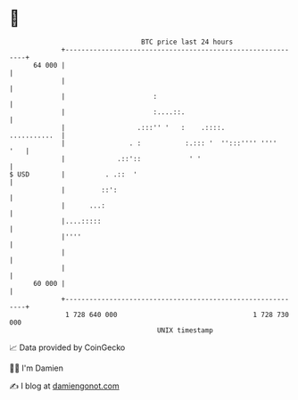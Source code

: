 * 👋

#+begin_example
                                    BTC price last 24 hours                    
                +------------------------------------------------------------+ 
         64 000 |                                                            | 
                |                                                            | 
                |                      :                                     | 
                |                      :....::.                              | 
                |                  .:::'' '   :    .::::.       ...........  | 
                |                . :           :.::: '  '':::'''' ''''   '   | 
                |             .::'::            ' '                          | 
   $ USD        |          . .::  '                                          | 
                |         ::':                                               | 
                |      ...:                                                  | 
                |....:::::                                                   | 
                |''''                                                        | 
                |                                                            | 
                |                                                            | 
         60 000 |                                                            | 
                +------------------------------------------------------------+ 
                 1 728 640 000                                  1 728 730 000  
                                        UNIX timestamp                         
#+end_example
📈 Data provided by CoinGecko

🧑‍💻 I'm Damien

✍️ I blog at [[https://www.damiengonot.com][damiengonot.com]]
